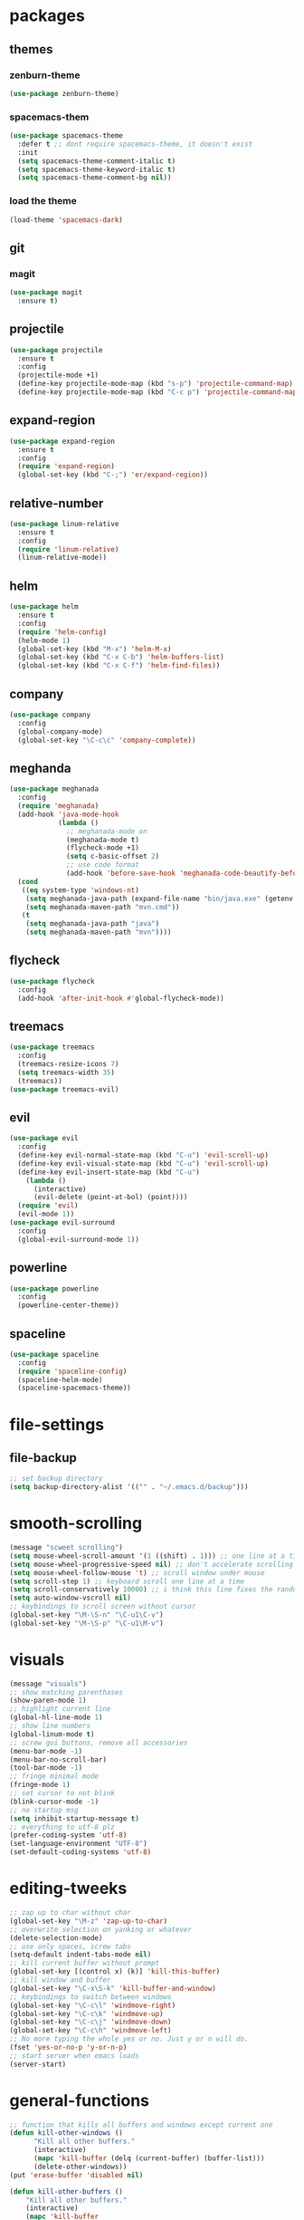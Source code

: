 * packages
** themes
*** zenburn-theme
#+BEGIN_SRC emacs-lisp
(use-package zenburn-theme)
#+END_SRC
*** spacemacs-them
#+BEGIN_SRC emacs-lisp
(use-package spacemacs-theme
  :defer t ;; dont require spacemacs-theme, it doesn't exist
  :init
  (setq spacemacs-theme-comment-italic t)
  (setq spacemacs-theme-keyword-italic t)
  (setq spacemacs-theme-comment-bg nil))
#+END_SRC
*** load the theme
#+BEGIN_SRC emacs-lisp
(load-theme 'spacemacs-dark)
#+END_SRC
** git
*** magit
#+BEGIN_SRC emacs-lisp
(use-package magit
  :ensure t)
#+END_SRC
** projectile
#+BEGIN_SRC emacs-lisp
(use-package projectile
  :ensure t
  :config
  (projectile-mode +1)
  (define-key projectile-mode-map (kbd "s-p") 'projectile-command-map)
  (define-key projectile-mode-map (kbd "C-c p") 'projectile-command-map))
#+END_SRC
** expand-region
#+BEGIN_SRC emacs-lisp
(use-package expand-region
  :ensure t
  :config
  (require 'expand-region)
  (global-set-key (kbd "C-;") 'er/expand-region))
#+END_SRC
** relative-number
#+BEGIN_SRC emacs-lisp
(use-package linum-relative
  :ensure t
  :config
  (require 'linum-relative)
  (linum-relative-mode))
#+END_SRC
** helm
#+BEGIN_SRC emacs-lisp
(use-package helm
  :ensure t
  :config
  (require 'helm-config)
  (helm-mode 1)
  (global-set-key (kbd "M-x") 'helm-M-x)
  (global-set-key (kbd "C-x C-b") 'helm-buffers-list)
  (global-set-key (kbd "C-x C-f") 'helm-find-files))
#+END_SRC
** company
#+BEGIN_SRC emacs-lisp
(use-package company
  :config
  (global-company-mode)
  (global-set-key "\C-c\c" 'company-complete))
#+END_SRC
** meghanda
#+BEGIN_SRC emacs-lisp
(use-package meghanada
  :config
  (require 'meghanada)
  (add-hook 'java-mode-hook
            (lambda ()
              ;; meghanada-mode on
              (meghanada-mode t)
              (flycheck-mode +1)
              (setq c-basic-offset 2)
              ;; use code format
              (add-hook 'before-save-hook 'meghanada-code-beautify-before-save)))
  (cond
   ((eq system-type 'windows-nt)
    (setq meghanada-java-path (expand-file-name "bin/java.exe" (getenv "JAVA_HOME")))
    (setq meghanada-maven-path "mvn.cmd"))
   (t
    (setq meghanada-java-path "java")
    (setq meghanada-maven-path "mvn"))))
#+END_SRC
** flycheck
#+BEGIN_SRC emacs-lisp
(use-package flycheck
  :config
  (add-hook 'after-init-hook #'global-flycheck-mode))
#+END_SRC
** treemacs
#+BEGIN_SRC emacs-lisp
(use-package treemacs
  :config
  (treemacs-resize-icons 7)
  (setq treemacs-width 35)
  (treemacs))
(use-package treemacs-evil)
#+END_SRC
** evil
#+BEGIN_SRC emacs-lisp
(use-package evil
  :config
  (define-key evil-normal-state-map (kbd "C-u") 'evil-scroll-up)
  (define-key evil-visual-state-map (kbd "C-u") 'evil-scroll-up)
  (define-key evil-insert-state-map (kbd "C-u")
    (lambda ()
      (interactive)
      (evil-delete (point-at-bol) (point))))
  (require 'evil)
  (evil-mode 1))
(use-package evil-surround
  :config
  (global-evil-surround-mode 1))
#+END_SRC
** powerline
#+BEGIN_SRC emacs-lisp
(use-package powerline
  :config
  (powerline-center-theme))
#+END_SRC
** spaceline
#+BEGIN_SRC emacs-lisp
(use-package spaceline
  :config
  (require 'spaceline-config)
  (spaceline-helm-mode)
  (spaceline-spacemacs-theme))
#+END_SRC
* file-settings
** file-backup
#+BEGIN_SRC emacs-lisp
;; set backup directory
(setq backup-directory-alist '(("" . "~/.emacs.d/backup")))
#+END_SRC
* smooth-scrolling
#+BEGIN_SRC emacs-lisp
(message "scweet scrolling")
(setq mouse-wheel-scroll-amount '(1 ((shift) . 1))) ;; one line at a time
(setq mouse-wheel-progressive-speed nil) ;; don't accelerate scrolling
(setq mouse-wheel-follow-mouse 't) ;; scroll window under mouse
(setq scroll-step 1) ;; keyboard scroll one line at a time
(setq scroll-conservatively 10000) ;; i think this line fixes the random jumps
(setq auto-window-vscroll nil)
;; keybindings to scroll screen without cursor
(global-set-key "\M-\S-n" "\C-u1\C-v")
(global-set-key "\M-\S-p" "\C-u1\M-v")
#+END_SRC
* visuals
#+BEGIN_SRC emacs-lisp
(message "visuals")
;; show matching parenthases
(show-paren-mode 1)
;; highlight current line
(global-hl-line-mode 1)
;; show line numbers
(global-linum-mode t)
;; screw gui buttons, remove all accessories
(menu-bar-mode -1)
(menu-bar-no-scroll-bar)
(tool-bar-mode -1)
;; fringe minimal mode
(fringe-mode 1)
;; set cursor to not blink
(blink-cursor-mode -1)
;; no startup msg
(setq inhibit-startup-message t)
;; everything to utf-8 plz
(prefer-coding-system 'utf-8)
(set-language-environment "UTF-8")
(set-default-coding-systems 'utf-8)
#+END_SRC
* editing-tweeks
#+BEGIN_SRC emacs-lisp
;; zap up to char without char
(global-set-key "\M-z" 'zap-up-to-char)
;; overwrite selection on yanking or whatever
(delete-selection-mode)
;; use only spaces, screw tabs
(setq-default indent-tabs-mode nil)
;; kill current buffer without prompt
(global-set-key [(control x) (k)] 'kill-this-buffer)
;; kill window and buffer
(global-set-key "\C-x\S-k" 'kill-buffer-and-window)
;; keybindings to switch between windows
(global-set-key "\C-c\l" 'windmove-right)
(global-set-key "\C-c\k" 'windmove-up)
(global-set-key "\C-c\j" 'windmove-down)
(global-set-key "\C-c\h" 'windmove-left)
;; No more typing the whole yes or no. Just y or n will do.
(fset 'yes-or-no-p 'y-or-n-p)
;; start server when emacs loads
(server-start)
#+END_SRC
* general-functions
#+BEGIN_SRC emacs-lisp
;; function that kills all buffers and windows except current one
(defun kill-other-windows ()
      "Kill all other buffers."
      (interactive)
      (mapc 'kill-buffer (delq (current-buffer) (buffer-list)))
      (delete-other-windows))
(put 'erase-buffer 'disabled nil)

(defun kill-other-buffers ()
    "Kill all other buffers."
    (interactive)
    (mapc 'kill-buffer 
          (delq (current-buffer) 
                (remove-if-not 'buffer-file-name (buffer-list)))))
#+END_SRC
* transparency
#+BEGIN_SRC emacs-lisp
;;(set-frame-parameter (selected-frame) 'alpha '(<active> . <inactive>))
;;(set-frame-parameter (selected-frame) 'alpha <both>)
(set-frame-parameter (selected-frame) 'alpha '(85 . 50))
(add-to-list 'default-frame-alist '(alpha . (85 . 50)))

(defun toggle-transparency ()
  (interactive)
  (let ((alpha (frame-parameter nil 'alpha)))
    (set-frame-parameter
     nil 'alpha
     (if (eql (cond ((numberp alpha) alpha)
                    ((numberp (cdr alpha)) (cdr alpha))
                    ;; Also handle undocumented (<active> <inactive>) form.
                    ((numberp (cadr alpha)) (cadr alpha)))
              100)
         '(85 . 50) '(100 . 100)))))
(global-set-key (kbd "C-c t") 'toggle-transparency)
#+END_SRC
